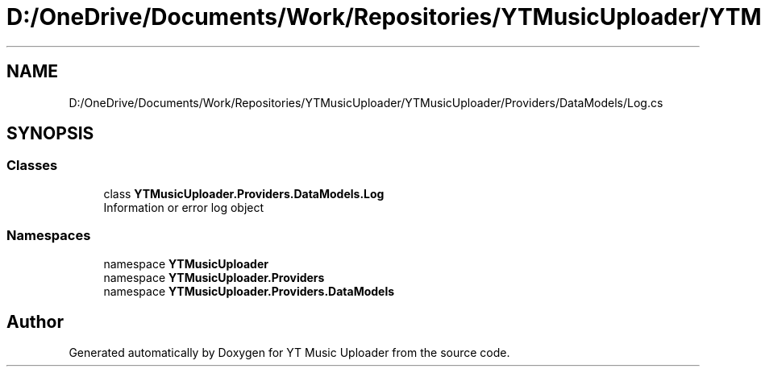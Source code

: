 .TH "D:/OneDrive/Documents/Work/Repositories/YTMusicUploader/YTMusicUploader/Providers/DataModels/Log.cs" 3 "Sun Nov 22 2020" "YT Music Uploader" \" -*- nroff -*-
.ad l
.nh
.SH NAME
D:/OneDrive/Documents/Work/Repositories/YTMusicUploader/YTMusicUploader/Providers/DataModels/Log.cs
.SH SYNOPSIS
.br
.PP
.SS "Classes"

.in +1c
.ti -1c
.RI "class \fBYTMusicUploader\&.Providers\&.DataModels\&.Log\fP"
.br
.RI "Information or error log object "
.in -1c
.SS "Namespaces"

.in +1c
.ti -1c
.RI "namespace \fBYTMusicUploader\fP"
.br
.ti -1c
.RI "namespace \fBYTMusicUploader\&.Providers\fP"
.br
.ti -1c
.RI "namespace \fBYTMusicUploader\&.Providers\&.DataModels\fP"
.br
.in -1c
.SH "Author"
.PP 
Generated automatically by Doxygen for YT Music Uploader from the source code\&.
